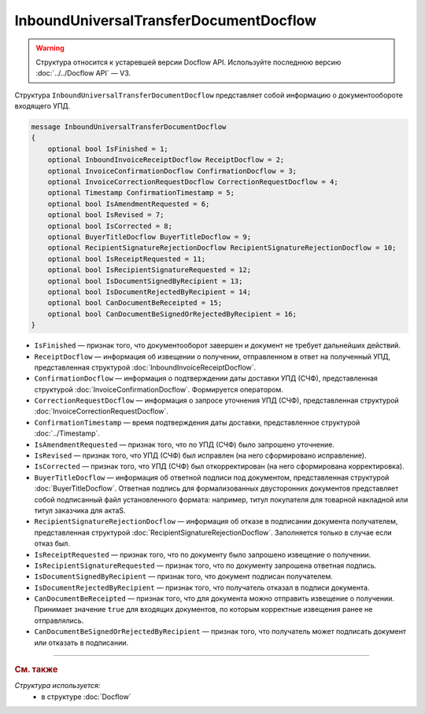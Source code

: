InboundUniversalTransferDocumentDocflow
=======================================

.. warning::
	Структура относится к устаревшей версии Docflow API. Используйте последнюю версию :doc:`../../Docflow API` — V3.

Структура ``InboundUniversalTransferDocumentDocflow`` представляет собой информацию о документообороте входящего УПД.

.. code-block:: protobuf

    message InboundUniversalTransferDocumentDocflow
    {
        optional bool IsFinished = 1;
        optional InboundInvoiceReceiptDocflow ReceiptDocflow = 2;
        optional InvoiceConfirmationDocflow ConfirmationDocflow = 3;
        optional InvoiceCorrectionRequestDocflow CorrectionRequestDocflow = 4;
        optional Timestamp ConfirmationTimestamp = 5;
        optional bool IsAmendmentRequested = 6;
        optional bool IsRevised = 7;
        optional bool IsCorrected = 8;
        optional BuyerTitleDocflow BuyerTitleDocflow = 9;
        optional RecipientSignatureRejectionDocflow RecipientSignatureRejectionDocflow = 10;
        optional bool IsReceiptRequested = 11;
        optional bool IsRecipientSignatureRequested = 12;
        optional bool IsDocumentSignedByRecipient = 13;
        optional bool IsDocumentRejectedByRecipient = 14;
        optional bool CanDocumentBeReceipted = 15;
        optional bool CanDocumentBeSignedOrRejectedByRecipient = 16;
    }

- ``IsFinished`` — признак того, что документооборот завершен и документ не требует дальнейших действий.
- ``ReceiptDocflow`` — информация об извещении о получении, отправленном в ответ на полученный УПД, представленная структурой :doc:`InboundInvoiceReceiptDocflow`.
- ``ConfirmationDocflow`` — информация о подтверждении даты доставки УПД (СЧФ), представленная структурой :doc:`InvoiceConfirmationDocflow`. Формируется оператором.
- ``CorrectionRequestDocflow`` — информация о запросе уточнения УПД (СЧФ), представленная структурой :doc:`InvoiceCorrectionRequestDocflow`.
- ``ConfirmationTimestamp`` — время подтверждения даты доставки, представленное структурой :doc:`../Timestamp`.
- ``IsAmendmentRequested`` — признак того, что по УПД (СЧФ) было запрошено уточнение.
- ``IsRevised`` — признак того, что УПД (СЧФ) был исправлен (на него сформировано исправление).
- ``IsCorrected`` — признак того, что УПД (СЧФ) был откорректирован (на него сформирована корректировка).
- ``BuyerTitleDocflow`` — информация об ответной подписи под документом, представленная структурой :doc:`BuyerTitleDocflow`. Ответная подпись для формализованных двусторонних документов представляет собой подписанный файл установленного формата: например, титул покупателя для товарной накладной или титул заказчика для актаS.
- ``RecipientSignatureRejectionDocflow`` — информация об отказе в подписании документа получателем, представленная структурой :doc:`RecipientSignatureRejectionDocflow`. Заполняется только в случае если отказ был.
- ``IsReceiptRequested`` — признак того, что по документу было запрошено извещение о получении.
- ``IsRecipientSignatureRequested`` — признак того, что по документу запрошена ответная подпись.
- ``IsDocumentSignedByRecipient`` — признак того, что документ подписан получателем.
- ``IsDocumentRejectedByRecipient`` — признак того, что получатель отказал в подписи документа.
- ``CanDocumentBeReceipted`` — признак того, что для документа можно отправить извещение о получении. Принимает значение ``true`` для входящих документов, по которым корректные извещения ранее не отправлялись.
- ``CanDocumentBeSignedOrRejectedByRecipient`` — признак того, что получатель может подписать документ или отказать в подписании.

----

.. rubric:: См. также

*Структура используется:*
	- в структуре :doc:`Docflow`
